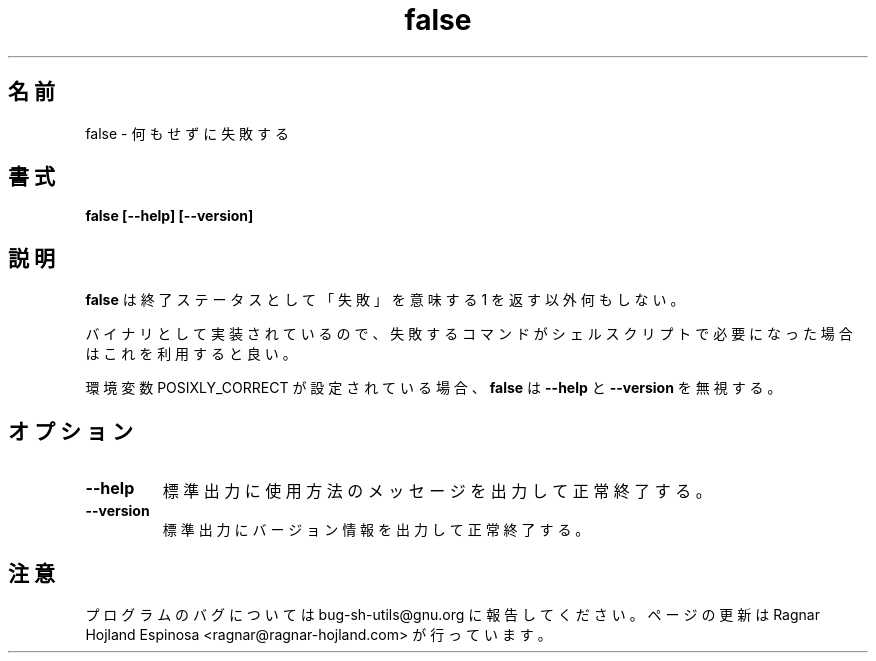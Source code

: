 .\" You may copy, distribute and modify under the terms of the LDP General
.\" Public License as specified in the LICENSE file that comes with the
.\" gnumaniak distribution
.\"
.\" The author kindly requests that no comments regarding the "better"
.\" suitability or up-to-date notices of any info documentation alternative
.\" is added without contacting him first.
.\"
.\" (C) 1999-2002 Ragnar Hojland Espinosa <ragnar@ragnar-hojland.com>
.\"
.\"     GNU false man page
.\"     man pages are NOT obsolete!
.\"     <ragnar@ragnar-hojland.com>
.\"
.\" Japanese Version Copyright (c) 2000 NAKANO Takeo all rights reserved.
.\" Translated Sun 12 Mar 2000 by NAKANO Takeo <nakano@apm.seikei.ac.jp>
.\" Updated & Modified Sat Jan 24 13:49:23 JST 2004
.\"         by Yuichi SATO <ysato444@yahoo.co.jp>
.\"
.TH false 1 "18 June 2002" "GNU Shell Utilities 2.1"
.\"O .SH NAME
.\"O false \- do nothing, unsuccessfully
.SH 名前
false \- 何もせずに失敗する
.\"O .SH SYNOPSIS
.SH 書式
.B false [\-\-help] [\-\-version]
.\"O .SH DESCRIPTION
.SH 説明
.\"O .B false
.\"O does nothing except return an exit status of 1, meaning ``failure''.
.B false
は終了ステータスとして「失敗」を意味する 1 を返す以外何もしない。

.\"O Implemented as a binary, it can be used as a place holder in shell scripts
.\"O where an unsuccessful command is needed.
バイナリとして実装されているので、
失敗するコマンドがシェルスクリプトで必要になった場合は
これを利用すると良い。

.\"O \fBfalse\fR ignores \fB\-\-help\fR and \fB\-\-version\fR if the
.\"O POSIXLY_CORRECT environment variable is set.
環境変数 POSIXLY_CORRECT が設定されている場合、
\fBfalse\fR は \fB\-\-help\fR と \fB\-\-version\fR を無視する。

.\"O .SH OPTIONS
.SH オプション
.TP
.B "\-\-help"
.\"O Print a usage message on standard output and exit successfully.
標準出力に使用方法のメッセージを出力して正常終了する。
.TP
.B "\-\-version"
.\"O Print version information on standard output then exit successfully.
標準出力にバージョン情報を出力して正常終了する。
.\"O .SH NOTES
.SH 注意
.\"O Report bugs to sh-utils-bugs@gnu.org.
.\"O Page updated by Ragnar Hojland Espinosa <ragnar@ragnar-hojland.com>
プログラムのバグについては bug-sh-utils@gnu.org に報告してください。
ページの更新は Ragnar Hojland Espinosa
<ragnar@ragnar-hojland.com> が行っています。
